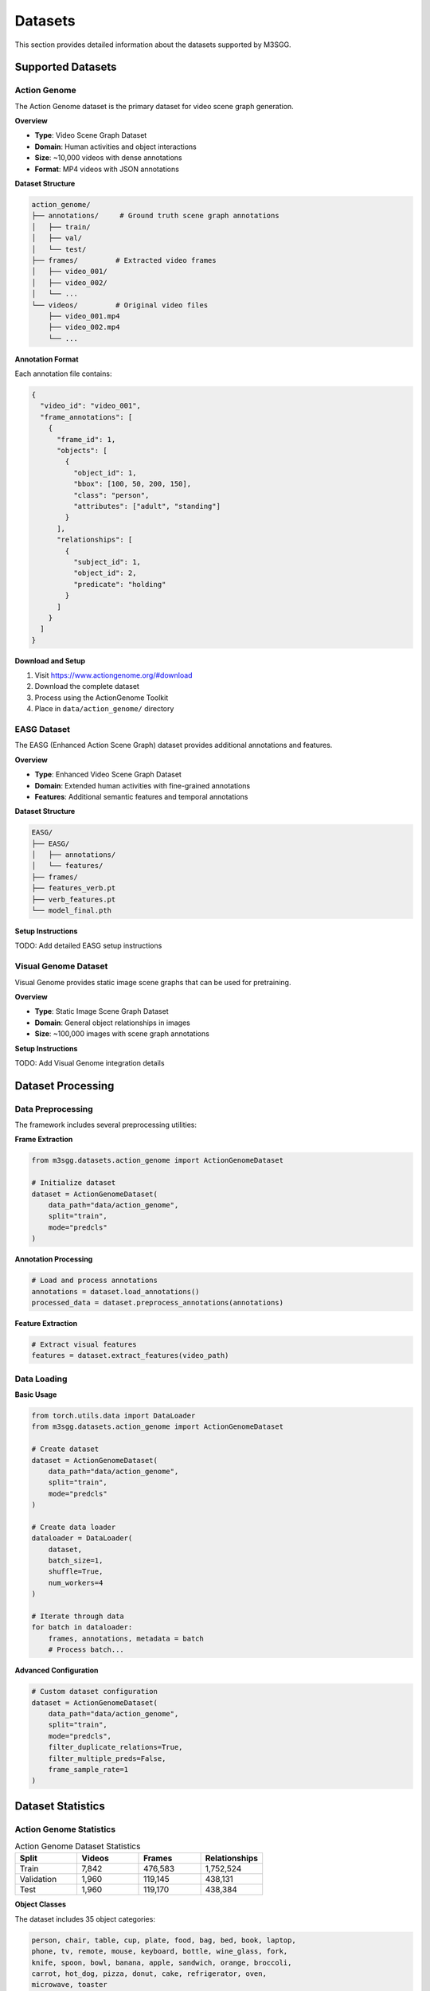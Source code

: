 Datasets
========

This section provides detailed information about the datasets supported by M3SGG.

Supported Datasets
------------------

Action Genome
~~~~~~~~~~~~~

The Action Genome dataset is the primary dataset for video scene graph generation.

**Overview**

* **Type**: Video Scene Graph Dataset
* **Domain**: Human activities and object interactions
* **Size**: ~10,000 videos with dense annotations
* **Format**: MP4 videos with JSON annotations

**Dataset Structure**

.. code-block:: text

   action_genome/
   ├── annotations/     # Ground truth scene graph annotations
   │   ├── train/
   │   ├── val/
   │   └── test/
   ├── frames/         # Extracted video frames
   │   ├── video_001/
   │   ├── video_002/
   │   └── ...
   └── videos/         # Original video files
       ├── video_001.mp4
       ├── video_002.mp4
       └── ...

**Annotation Format**

Each annotation file contains:

.. code-block:: javascript

   {
     "video_id": "video_001",
     "frame_annotations": [
       {
         "frame_id": 1,
         "objects": [
           {
             "object_id": 1,
             "bbox": [100, 50, 200, 150],
             "class": "person",
             "attributes": ["adult", "standing"]
           }
         ],
         "relationships": [
           {
             "subject_id": 1,
             "object_id": 2,
             "predicate": "holding"
           }
         ]
       }
     ]
   }

**Download and Setup**

1. Visit https://www.actiongenome.org/#download
2. Download the complete dataset
3. Process using the ActionGenome Toolkit
4. Place in ``data/action_genome/`` directory

EASG Dataset
~~~~~~~~~~~~

The EASG (Enhanced Action Scene Graph) dataset provides additional annotations and features.

**Overview**

* **Type**: Enhanced Video Scene Graph Dataset
* **Domain**: Extended human activities with fine-grained annotations
* **Features**: Additional semantic features and temporal annotations

**Dataset Structure**

.. code-block:: text

   EASG/
   ├── EASG/
   │   ├── annotations/
   │   └── features/
   ├── frames/
   ├── features_verb.pt
   ├── verb_features.pt
   └── model_final.pth

**Setup Instructions**

TODO: Add detailed EASG setup instructions

Visual Genome Dataset
~~~~~~~~~~~~~~~~~~~~~

Visual Genome provides static image scene graphs that can be used for pretraining.

**Overview**

* **Type**: Static Image Scene Graph Dataset
* **Domain**: General object relationships in images
* **Size**: ~100,000 images with scene graph annotations

**Setup Instructions**

TODO: Add Visual Genome integration details

Dataset Processing
------------------

Data Preprocessing
~~~~~~~~~~~~~~~~~~

The framework includes several preprocessing utilities:

**Frame Extraction**

.. code-block:: python

   from m3sgg.datasets.action_genome import ActionGenomeDataset
   
   # Initialize dataset
   dataset = ActionGenomeDataset(
       data_path="data/action_genome",
       split="train",
       mode="predcls"
   )

**Annotation Processing**

.. code-block:: python

   # Load and process annotations
   annotations = dataset.load_annotations()
   processed_data = dataset.preprocess_annotations(annotations)

**Feature Extraction**

.. code-block:: python

   # Extract visual features
   features = dataset.extract_features(video_path)

Data Loading
~~~~~~~~~~~~

**Basic Usage**

.. code-block:: python

   from torch.utils.data import DataLoader
   from m3sgg.datasets.action_genome import ActionGenomeDataset
   
   # Create dataset
   dataset = ActionGenomeDataset(
       data_path="data/action_genome",
       split="train",
       mode="predcls"
   )
   
   # Create data loader
   dataloader = DataLoader(
       dataset,
       batch_size=1,
       shuffle=True,
       num_workers=4
   )
   
   # Iterate through data
   for batch in dataloader:
       frames, annotations, metadata = batch
       # Process batch...

**Advanced Configuration**

.. code-block:: python

   # Custom dataset configuration
   dataset = ActionGenomeDataset(
       data_path="data/action_genome",
       split="train",
       mode="predcls",
       filter_duplicate_relations=True,
       filter_multiple_preds=False,
       frame_sample_rate=1
   )

Dataset Statistics
------------------

Action Genome Statistics
~~~~~~~~~~~~~~~~~~~~~~~~

.. list-table:: Action Genome Dataset Statistics
   :widths: 25 25 25 25
   :header-rows: 1

   * - Split
     - Videos
     - Frames
     - Relationships
   * - Train
     - 7,842
     - 476,583
     - 1,752,524
   * - Validation
     - 1,960
     - 119,145
     - 438,131
   * - Test
     - 1,960
     - 119,170
     - 438,384

**Object Classes**

The dataset includes 35 object categories:

.. code-block:: text

   person, chair, table, cup, plate, food, bag, bed, book, laptop,
   phone, tv, remote, mouse, keyboard, bottle, wine_glass, fork,
   knife, spoon, bowl, banana, apple, sandwich, orange, broccoli,
   carrot, hot_dog, pizza, donut, cake, refrigerator, oven,
   microwave, toaster

**Relationship Predicates**

The dataset includes 25 relationship types:

.. code-block:: text

   looking_at, not_looking_at, unsure, above, beneath, in_front_of,
   behind, on_the_side_of, in, carrying, covered_by, drinking_from,
   eating, have_it_on_the_back, holding, leaning_on, lying_on,
   not_contacting, other_relationship, sitting_on, standing_on,
   touching, twisting, wearing, wiping

Quality Assurance
-----------------

Data Validation
~~~~~~~~~~~~~~~

The framework includes validation utilities:

.. code-block:: python

   from utils.validation import validate_dataset
   
   # Validate dataset integrity
   validation_report = validate_dataset("data/action_genome")
   print(validation_report)

**Common Validation Checks**

* File existence and accessibility
* Annotation format consistency
* Bounding box validity
* Frame-annotation alignment
* Missing or corrupted files

Performance Considerations
--------------------------

Loading Optimization
~~~~~~~~~~~~~~~~~~~~

* **Caching**: Enable feature caching for faster loading
* **Parallel Loading**: Use multiple workers for data loading
* **Memory Management**: Monitor memory usage with large datasets

.. code-block:: python

   # Optimized data loading
   dataloader = DataLoader(
       dataset,
       batch_size=4,
       shuffle=True,
       num_workers=8,
       pin_memory=True,
       persistent_workers=True
   )

Storage Requirements
~~~~~~~~~~~~~~~~~~~~

.. list-table:: Storage Requirements
   :widths: 30 35 35
   :header-rows: 1

   * - Dataset
     - Raw Size
     - Processed Size
   * - Action Genome
     - ~500GB
     - ~200GB
   * - EASG
     - ~100GB
     - ~50GB
   * - Visual Genome
     - ~15GB
     - ~10GB

Custom Datasets
---------------

Adding New Datasets
~~~~~~~~~~~~~~~~~~~

To add support for a new dataset:

1. Create a new dataloader class inheriting from base dataset
2. Implement required methods: ``__init__``, ``__len__``, ``__getitem__``
3. Add dataset-specific preprocessing functions
4. Update configuration files

.. code-block:: python

   from dataloader.base import BaseDataset
   
   class CustomDataset(BaseDataset):
       def __init__(self, data_path, split, mode):
           super().__init__(data_path, split, mode)
           # Custom initialization
       
       def __getitem__(self, idx):
           # Load and return data sample
           pass
       
       def __len__(self):
           # Return dataset size
           pass

Dataset Conversion
~~~~~~~~~~~~~~~~~~

Utilities for converting between dataset formats:

.. code-block:: bash

   # Convert from custom format to Action Genome format
   python scripts/datasets/convert_dataset.py --input custom_data --output action_genome_format

Next Steps
----------

* :doc:`training` - Learn how to train models on these datasets
* :doc:`api/dataloader` - Detailed API documentation for data loading
* :doc:`evaluation` - Understand evaluation metrics and procedures
